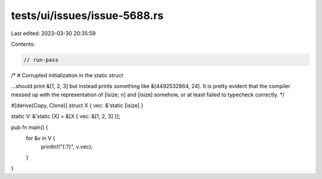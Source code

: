 tests/ui/issues/issue-5688.rs
=============================

Last edited: 2023-03-30 20:35:59

Contents:

.. code-block:: rs

    // run-pass
/*
# Corrupted initialization in the static struct

...should print &[1, 2, 3] but instead prints something like
&[4492532864, 24]. It is pretty evident that the compiler messed up
with the representation of [isize; n] and [isize] somehow, or at least
failed to typecheck correctly.
*/

#[derive(Copy, Clone)]
struct X { vec: &'static [isize] }

static V: &'static [X] = &[X { vec: &[1, 2, 3] }];

pub fn main() {
    for &v in V {
        println!("{:?}", v.vec);
    }
}


